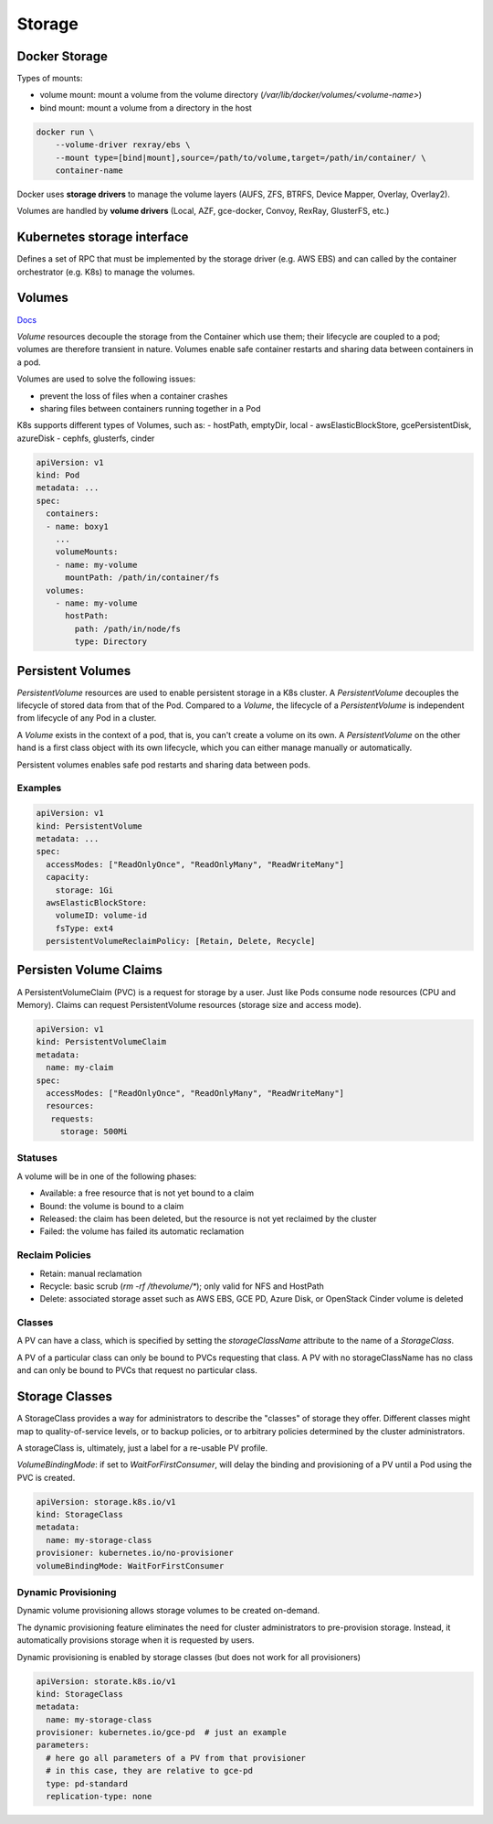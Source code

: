 
#################
Storage
#################

Docker Storage
*****************

Types of mounts:

- volume mount: mount a volume from the volume directory (`/var/lib/docker/volumes/<volume-name>`)
- bind mount: mount a volume from a directory in the host

.. code-block :: bash

    docker run \
        --volume-driver rexray/ebs \
        --mount type=[bind|mount],source=/path/to/volume,target=/path/in/container/ \
        container-name

Docker uses **storage drivers** to manage the volume layers (AUFS, ZFS, BTRFS, Device Mapper, Overlay, Overlay2).

Volumes are handled by **volume drivers** (Local, AZF, gce-docker, Convoy, RexRay, GlusterFS, etc.)

Kubernetes storage interface
******************************

Defines a set of RPC that must be implemented by the storage driver (e.g. AWS EBS) and can called by the container orchestrator (e.g. K8s) to manage the volumes. 

Volumes
*****************

`Docs <https://kubernetes.io/docs/concepts/storage/volumes/>`_

`Volume` resources decouple the storage from the Container which use them; their lifecycle are coupled to a pod; volumes are therefore transient in nature. Volumes enable safe container restarts and sharing data between containers in a pod. 

Volumes are used to solve the following issues:

- prevent the loss of files when a container crashes 
- sharing files between containers running together in a Pod

K8s supports different types of Volumes, such as:
- hostPath, emptyDir, local
- awsElasticBlockStore, gcePersistentDisk, azureDisk
- cephfs, glusterfs, cinder

.. code-block :: yaml

    apiVersion: v1
    kind: Pod
    metadata: ...
    spec:
      containers:
      - name: boxy1
        ...
        volumeMounts:
        - name: my-volume
          mountPath: /path/in/container/fs
      volumes:
        - name: my-volume
          hostPath:
            path: /path/in/node/fs
            type: Directory

Persistent Volumes
***************************

`PersistentVolume` resources are used to enable persistent storage in a K8s cluster. A `PersistentVolume` decouples the lifecycle of stored data from that of the Pod. Compared to a `Volume`, the lifecycle of a `PersistentVolume` is independent from lifecycle of any Pod in a cluster. 

A `Volume` exists in the context of a pod, that is, you can't create a volume on its own. A `PersistentVolume` on the other hand is a first class object with its own lifecycle, which you can either manage manually or automatically.

Persistent volumes enables safe pod restarts and sharing data between pods.

Examples
==========

.. code-block :: yaml

    apiVersion: v1
    kind: PersistentVolume
    metadata: ...
    spec:
      accessModes: ["ReadOnlyOnce", "ReadOnlyMany", "ReadWriteMany"]
      capacity:
        storage: 1Gi
      awsElasticBlockStore:
        volumeID: volume-id
        fsType: ext4
      persistentVolumeReclaimPolicy: [Retain, Delete, Recycle]

Persisten Volume Claims
***************************

A PersistentVolumeClaim (PVC) is a request for storage by a user. Just like Pods consume node resources (CPU and Memory). Claims can request PersistentVolume resources (storage size and access mode).

.. code-block :: yaml

    apiVersion: v1
    kind: PersistentVolumeClaim
    metadata:
      name: my-claim
    spec:
      accessModes: ["ReadOnlyOnce", "ReadOnlyMany", "ReadWriteMany"]
      resources:
       requests:
         storage: 500Mi

Statuses
===========================

A volume will be in one of the following phases:

- Available: a free resource that is not yet bound to a claim
- Bound: the volume is bound to a claim
- Released: the claim has been deleted, but the resource is not yet reclaimed by the cluster
- Failed: the volume has failed its automatic reclamation

Reclaim Policies
===========================

- Retain: manual reclamation
- Recycle: basic scrub (`rm -rf /thevolume/*`); only valid for NFS and HostPath
- Delete: associated storage asset such as AWS EBS, GCE PD, Azure Disk, or OpenStack Cinder volume is deleted

Classes
===========================

A PV can have a class, which is specified by setting the `storageClassName` attribute to the name of a `StorageClass`. 

A PV of a particular class can only be bound to PVCs requesting that class. A PV with no storageClassName has no class and can only be bound to PVCs that request no particular class.

Storage Classes
***************************

A StorageClass provides a way for administrators to describe the "classes" of storage they offer. Different classes might map to quality-of-service levels, or to backup policies, or to arbitrary policies determined by the cluster administrators. 

A storageClass is, ultimately, just a label for a re-usable PV profile.

`VolumeBindingMode`: if set to `WaitForFirstConsumer`, will delay the binding and provisioning of a PV until a Pod using the PVC is created.


.. code-block :: yaml

    apiVersion: storage.k8s.io/v1
    kind: StorageClass
    metadata:
      name: my-storage-class
    provisioner: kubernetes.io/no-provisioner
    volumeBindingMode: WaitForFirstConsumer

Dynamic Provisioning
===========================

Dynamic volume provisioning allows storage volumes to be created on-demand. 

The dynamic provisioning feature eliminates the need for cluster administrators to pre-provision storage. Instead, it automatically provisions storage when it is requested by users.

Dynamic provisioning is enabled by storage classes (but does not work for all provisioners)

.. code-block :: yaml

    apiVersion: storate.k8s.io/v1
    kind: StorageClass
    metadata:
      name: my-storage-class
    provisioner: kubernetes.io/gce-pd  # just an example
    parameters:
      # here go all parameters of a PV from that provisioner
      # in this case, they are relative to gce-pd
      type: pd-standard
      replication-type: none